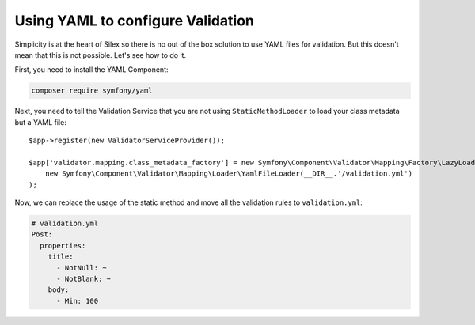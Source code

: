 Using YAML to configure Validation
==================================

Simplicity is at the heart of Silex so there is no out of the box solution to
use YAML files for validation. But this doesn't mean that this is not
possible. Let's see how to do it.

First, you need to install the YAML Component:

.. code-block:: bash

    composer require symfony/yaml

Next, you need to tell the Validation Service that you are not using
``StaticMethodLoader`` to load your class metadata but a YAML file::

    $app->register(new ValidatorServiceProvider());

    $app['validator.mapping.class_metadata_factory'] = new Symfony\Component\Validator\Mapping\Factory\LazyLoadingMetadataFactory(
        new Symfony\Component\Validator\Mapping\Loader\YamlFileLoader(__DIR__.'/validation.yml')
    );

Now, we can replace the usage of the static method and move all the validation
rules to ``validation.yml``:

.. code-block:: yaml

    # validation.yml
    Post:
      properties:
        title:
          - NotNull: ~
          - NotBlank: ~
        body:
          - Min: 100
